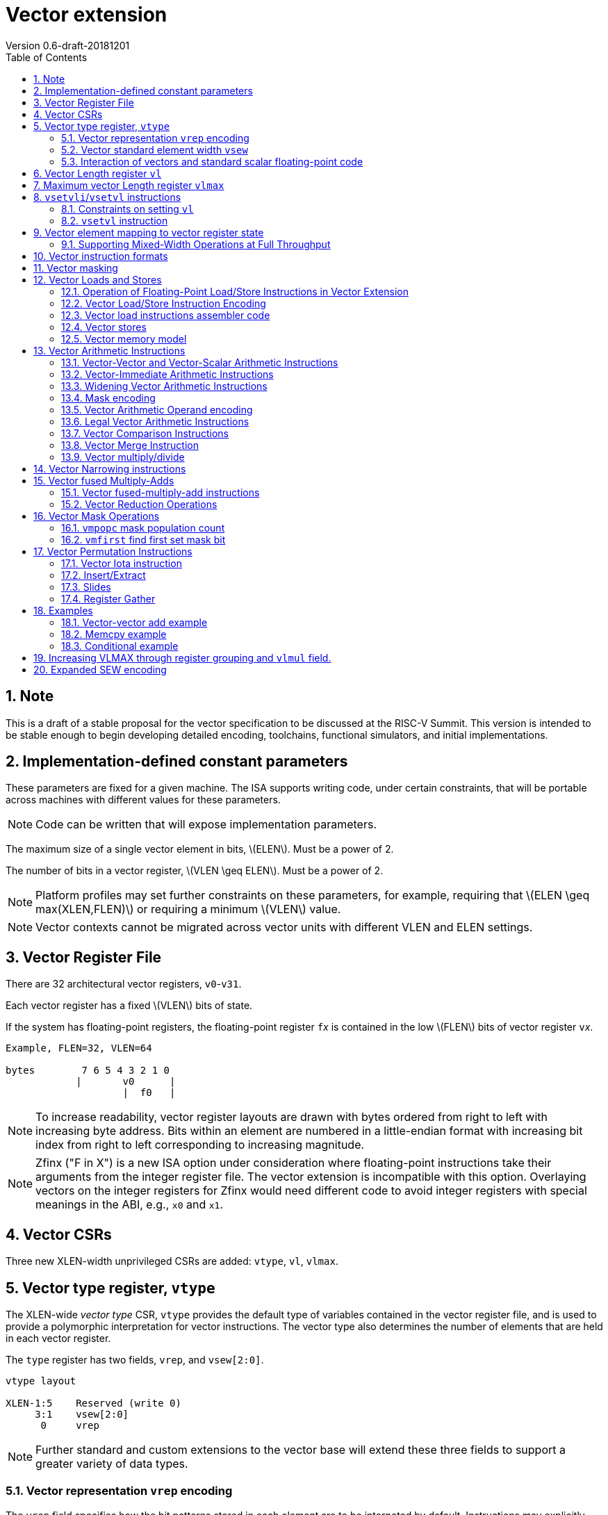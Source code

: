 = Vector extension
Version 0.6-draft-20181201
:doctype: article
:encoding: utf-8
:lang: en
:toc: left
:numbered:
:stem: latexmath

== Note

This is a draft of a stable proposal for the vector specification to
be discussed at the RISC-V Summit.  This version is intended to be
stable enough to begin developing detailed encoding, toolchains,
functional simulators, and initial implementations.

== Implementation-defined constant parameters

These parameters are fixed for a given machine.  The ISA supports
writing code, under certain constraints, that will be portable across
machines with different values for these parameters.

NOTE: Code can be written that will expose implementation parameters.

The maximum size of a single vector element in bits, stem:[ELEN].
Must be a power of 2.

The number of bits in a vector register, stem:[VLEN \geq ELEN].  Must
be a power of 2.

NOTE: Platform profiles may set further constraints on these
parameters, for example, requiring that stem:[ELEN \geq
max(XLEN,FLEN)] or requiring a minimum stem:[VLEN] value.

NOTE: Vector contexts cannot be migrated across vector units with
different VLEN and ELEN settings.

== Vector Register File

There are 32 architectural vector registers, `v0`-`v31`.

Each vector register has a fixed stem:[VLEN] bits of state.

If the system has floating-point registers, the floating-point
register ``f``__x__ is contained in the low stem:[FLEN] bits of vector
register ``v``__x__.

[source]
----
Example, FLEN=32, VLEN=64

bytes        7 6 5 4 3 2 1 0
            |       v0      |
                    |  f0   |
----

NOTE: To increase readability, vector register layouts are drawn with
bytes ordered from right to left with increasing byte address.  Bits
within an element are numbered in a little-endian format with
increasing bit index from right to left corresponding to increasing
magnitude.

NOTE: Zfinx ("F in X") is a new ISA option under consideration where
floating-point instructions take their arguments from the integer
register file.  The vector extension is incompatible with this option.
Overlaying vectors on the integer registers for Zfinx would need
different code to avoid integer registers with special meanings in the
ABI, e.g., `x0` and `x1`.

==  Vector CSRs

Three new XLEN-width unprivileged CSRs are added: `vtype`, `vl`,
`vlmax`.

== Vector type register, `vtype`

The XLEN-wide _vector_ _type_ CSR, `vtype` provides the default type
of variables contained in the vector register file, and is used to
provide a polymorphic interpretation for vector instructions. The
vector type also determines the number of elements that are held in
each vector register.

The `type` register has two fields, `vrep`, and `vsew[2:0]`.

[source]
----
vtype layout

XLEN-1:5    Reserved (write 0)
     3:1    vsew[2:0]
      0     vrep
----

NOTE: Further standard and custom extensions to the vector base will
extend these three fields to support a greater variety of data types.

=== Vector representation `vrep` encoding

The `vrep` field specifies how the bit patterns stored in each element
are to be interpeted by default.  Instructions may explicitly override
the default representation.

[source]
----
 'vrep' representation field encoding

 0  Signed two's-complement integer
 1  IEEE-754/2008 floating-point
----

=== Vector standard element width `vsew`

The value in `vsew` sets the dynamic _standard_ _element_ _width_
(SEW).  By default, a vector register is viewed as being divided into
stem:[VLMAX = \frac{VLEN}{SEW}] standard elements (always an integer
power of 2).  The VLMAX derived from SEW is used to control the number
of iterations of standard stripmining loops.

[source]
----
  vsew[2:0] (standard element width) encoding

  vsew  SEW
  ---  ----
  000     8
  001    16
  010    32
  011    64
  100   128
  101   256
  110   512
  111  1024
----

NOTE: For example, a machine with stem:[VLEN=128] has the following
stem:[VLMAX] values for the following stem:[SEW] values:
(stem:[SEW=32b, VLMAX=4]); (stem:[SEW=16b, VLMAX=8]); (stem:[SEW=8b, VLMAX=16]).

=== Interaction of vectors and standard scalar floating-point code

The vector extension does not modify the behavior of standard scalar
floating-point instructions.  Standard scalar floating-point
instructions operate on the lower FLEN bits of each vector
register, and perform NaN-boxing on floating-point results that
are narrower than FLEN.

NOTE: The standard scalar floating-point loads and stores move
uninterpreted bit patterns between memory and registers and can be
used to load and store the lower bits of a vector register, using a
wider immediate offset than the vector extension scalar load and store
instructions.  Implementations using floating-point recoding
techniques might experience a performance penalty when using scalar
floating-point loads and stores to move values used as
non-floating-point values.

== Vector Length register `vl`

The stem:[XLEN]-bit-wide read-only `vl` CSR can only be updated by the
`vsetvli` and `vsetvl` instructions.

The `vl` register holds an unsigned integer specifying the number of
elements to be updated by a vector instruction.  Elements in the
destination vector with indices stem:[\geq vl] are not updated during
execution of a vector instruction.  As a degenerate case, when `vl`=0,
no elements are updated in the destination vector.

== Maximum vector Length register `vlmax`

The XLEN-wide `vlmax` CSR is a read-only register whose value is
derived from the other state in the system.  The `vlmax` register
holds an unsigned integer representing the largest number of elements
that can be completed by a single vector instruction with the current
`vtype` setting.  The value in `vlmax`stem:[= \frac{VLEN}{SEW}].

== `vsetvli`/`vsetvl` instructions

----
 vsetvli rd, rs1, vtypei # rd = new vl, rs1 = AVL, vtypei = new vtype setting
                         # if rs1 = x0, then use maximum vector length
 vsetvl  rd, rs1, rs2    # rd = new vl, rs1 = AVL, rs2 = new vtype value
                         # if rs1 = x0, then use maximum vector length
----

The `vsetvli` instruction sets the `vtype`, `vl`, and `vlmax` CSRs
based on its arguments, and writes the new value of `vl` into `rd`.

The new `vtype` setting is encoded in the immediate field `vtypei` for
`vsetvli` and in the `rs2` register for `vsetvl`.

[source]
----
 Suggested assembler names used for vtypei setting

 vint8    #   8b signed integers
 vint16   #  16b signed integers
 vint32   #  32b signed integers
 vint64   #  64b signed integers
 vint128  # 128b signed integers

 vfp16    #  16b IEEE FP
 vfp32    #  32b IEEE FP
 vfp64    #  64b IEEE FP
 vfp128   # 128b IEEE FP
----

NOTE: The immediate argument `vtypei` can be a compressed form of the
full vtype setting, capturing the most common use cases.  For the base
proposed here, it is assumed that at least four bits of immediate are
available to write all standard values of `vtype` (`vsew[2:0]` and
`vrep`).

The `vtype` setting must be supported by the implementation, and the
 `vsetvl{i}` instructions will raise an illegal instruction exception
 if the setting is not supported.

NOTE: Specifing that `vtype` is WARL is problematic as that would hide
errors.  The current spec is problematic in that it requires a trap
based on a data value in a CSR write. It would simplify pipelines if
`vtype` value errors were flagged at use not write, but somehow need
to catch errant code without requiring full XLEN bits in `vtype` when
only a few bits are actually used. One alternative is to allow
substitution of a fixed illegal value in `vtype`, e.g., all 1s, if an
attempt is made to write an unsupported value.  This would then cause
a trap on use.

The requested application vector length (AVL) is passed in `rs1` as an
unsigned integer.

The `vlmax` register is set to stem:[VLMAX] based on the new
stem:[SEW] in the `vtype` setting .

=== Constraints on setting `vl`

The resulting `vl` setting must satisfy the following constraints:

. `vl = AVL` if `AVL \<= VLMAX`
. `vl >= ceil(AVL / 2)` if `AVL < (2 * VLMAX)`
. `vl = VLMAX` if `AVL >= (2 * VLMAX)`
. Deterministic on any given implementation for same input AVL and `vtype` values
. These specific properties follow from the prior rules:
.. `vl = 0` if  `AVL = 0`
.. `vl > 0` if `AVL > 0`
.. `vl \<= VLMAX`
.. `vl \<= AVL`


[NOTE]
--
The `vl` setting rules are designed to be sufficiently strict to
preserve `vl` behavior across register spills and context swaps for
`AVL \<= VLMAX`, yet flexible enough to enable implementations to improve
vector lane utilization for `AVL > VLMAX`.

For example, this permits an implementation to set `vl = ceil(AVL / 2)`
for `VLMAX < AVL < 2*VLMAX` in order to evenly distribute work over the
last two iterations of a stripmine loop.
Requirement 2 ensures that the first stripmine iteration of reduction
loops uses the largest vector length of all iterations, even in the case
of `AVL < 2*VLMAX`.
This allows software to avoid needing to explicitly calculate a running
maximum of vector lengths observed during a stripmined loop.
--

=== `vsetvl` instruction

The `vsetvl` variant operates similary to `vsetvli` except that it
takes a `vtype` value from `rs2` and can be used for context restore,
and when the `vtypei` field is too small to hold the desired setting.

NOTE: Several active complex types can be held in different `x`
registers and swapped in as needed using `vsetvl`.

== Vector element mapping to vector register state

To represent a variety of different width datatypes in the same
fixed-width vector registers, the mapping used between vector elements
and bytes in a vector register depends on the runtime SEW setting.

NOTE: Previous RISC-V vector proposals hid this mapping from software,
whereas this proposal has a specific mapping for all configurations,
which reduces implementation flexibilty but removes need for zeroing
on config changes.  Making the mapping explicit also has the advantage
of simplifying oblivious context save-restore code, as the code can
save the configuration in `vl`, `vlmax`, and `vtype`, then reset
`vtype` to a convenient value (e.g., vectors of ELEN) before saving
all vector register bits without needing to parse the configuration.
The reverse process will restore the state.

The following diagrams illustrate how different width elements are
packed into the bytes of a vector register depending on current SEW
setting.

[source]
----
  The element index is shown placed at the least-significant byte of the stored element.

 ELEN=32b

 Byte         3 2 1 0

 SEW=8b       3 2 1 0
 SEW=16b        1   0
 SEW=32b            0

 ELEN=64b

 Byte        7 6 5 4 3 2 1 0

 SEW=8b      7 6 5 4 3 2 1 0
 SEW=16b       3   2   1   0
 SEW=32b           1       0
 SEW=64b                   0


 ELEN=128b

 Byte        F E D C B A 9 8 7 6 5 4 3 2 1 0

 SEW=8b      F E D C B A 9 8 7 6 5 4 3 2 1 0
 SEW=16b       7   6   5   4   3   2   1   0
 SEW=32b           3       2       1       0
 SEW=64b                   1               0
 SEW=128b                                  0
----

When stem:[ VLEN > ELEN], the element numbering continues into the
following stem:[ELEN]-wide units.

----
 ELEN unit        3       2       1       0
 Byte          3 2 1 0 3 2 1 0 3 2 1 0 3 2 1 0

 SEW=8b        F E D C B A 9 8 7 6 5 4 3 2 1 0
 SEW=16b         7   6   5   4   3   2   1   0
 SEW=32b             3       2       1       0
----

Some vector instructions have some operands that are wider than the
current SEW setting.  In this case, a group of vector registers are
used to provide storage for the wider operands as shown below.

When an instruction has an operand twice as wide as SEW, e.g., a
vector load of 32-bit words when SEW=16b, then an even-odd pair of
vector registers are used to hold the double-width value as shown
below:

----
 Example 1: ELEN=32
 ELEN unit      3       2       1       0
 Byte        3 2 1 0 3 2 1 0 3 2 1 0 3 2 1 0
 SEW=16b       7   6   5   4   3   2   1   0   <=16-bit elements
 v2*n              6       4       2       0   32-bit elements
 v2*n+1            7       5       3       1
----

The even-numbered vector register holds the even-numbered elements of
the double-width vector, while the odd-numbered vector register holds
the odd-numbered elements of the double-width vector.

NOTE: The pattern of storing elements in the pair of vector registers
is designed to simplify datapath alignment for mixed-width operations.

For quad-width operands that are stem:[4\times SEW] a group of four
aligned vector registers are used to hold the results:

----
 ELEN unit        3       2       1       0
 Byte          3 2 1 0 3 2 1 0 3 2 1 0 3 2 1 0

 SEW=8b        F E D C B A 9 8 7 6 5 4 3 2 1 0   8b elements
 v4*n                C       8       4       0   32b elements
 v4*n+1              D       9       5       1
 v4*n+2              E       A       6       2
 v4*n+3              F       B       7       3
----

NOTE: A similar pattern is followed for octa-width operands
stem:[8\times SEW], though not clear that is necessary in mandatory
base.

=== Supporting Mixed-Width Operations at Full Throughput

Additional `setvli` variants are provided to modify SEW to handle
double-width elements in a loop.

[source]
----
setvl2ci rs1, vtypei  # sets vtypei, then sets vl according to AVL=ceil(rs1/2)
setvl2fi rs1, vtypei  # sets vtypei, then sets vl according to AVL=floor(rs1/2)

Example: Load 16-bit values, widen multiply to 32b, shift 32b result
right by 3, store 32b values.

loop:
    setvli t0, a0, vint16 # vtype = 16-bit integer vectors
    vlh v2, (a1)              # Get 16b vector
      slli t0, t0, 1
      add a1, a1, t0          # Bump pointer
    vmulw.vs v0, v2, v3       # 32b in <v0,v1> pair
    setvl2ci a0, vint32    # Ceil half length in 32b (can fuse with following)
    vsrl.vi v0, v0, 3        # Elements 0, 2, 4,...
    vsetvl2fi a0, vint32   # Floor half length in 32b (can fuse with following)
    vsrl.vi v1, v1, 3        # Elements 1, 3, 5,...
    vsetvli t0, a0, vint16 # Back to 16b
    vsw v0, (a2)              # Store vector of 32b <v0,v1> pair
      sub a0, a0, t0          # Decrement count
      slli t0, t0, 2
      add a2, a2, t0          # Bump pointer
      bnez a0, loop           # Any more?

Alternative loop only using wider elements:

loop:
    setvli t0, a0, vint32 # Use only 32-bit elements
    vlh v0, (a1)            # Sign-extend 16b load values to 32b elements
      sll t1, t0, 1
      add a1, a1, t1        # Bump pointer
    vmul.vs  v0, v0, v3     # 32b multiply result
    vsrl.vi  v0, v0, 3      # Shift elements
    vsw v0, (a2)            # Store vector of 32b results
      sll t1, t0, 2
      add a2, a2, t1        # Bump pointer
      sub a0, a0, t0
      bnez a0, loop         # Any more?

The first loop is more complex but may have greater performance on
machines where 16b widening multiplies are faster than 32b integer
multiplies.  Also, the 16b vector load may run faster due to the
larger number of elements per iteration.
----

This technique allows for multiple wider operations to be performed
natively on each half of the wider vector.  Conversion operations
allow values to be copied into the double-width format, or back into
the single-width formate.

Other forms for quad (and octal) widths:

[source]
----
setvl4ci    #set correct length for vector v4*n
setvl4di    #set correct length for vector v4*n+1
setvl4ei    #set correct length for vector v4*n+2
setvl4fi    #set correct length for vector v4*n+3
----

== Vector instruction formats

Vector loads and stores move bit patterns between vector register
elements and memory.

Vector arithmetic instructions operate on values held in vector
register elements.

Vector instructions can have scalar or vector source operands and
produce scalar or vector results.  Scalar operands and results are
located in element 0 of a vector register.

== Vector masking

Masking is supported on almost all vector instructions producing
vectors, with the mask supplied by vector register `v0`.  The
least-significant bit (LSB) of each stem:[SEW]-wide element in `v0` is
used as the mask, in either true or complement form.  Element
operations that are masked off do not modify the destination vector
register element and never generate exceptions.  Instructions
producing scalars are not maskable.

Masking is encoded in a two-bit `m[1:0]` field (`inst[26:25]`) for all
vector instructions.

[source]
----
m[1:0]

  00    vector, where v0[0] = 0
  01    vector, where v0[0] = 1
  10    scalar operation
  11    vector, always true
----

== Vector Loads and Stores

Vector loads and stores are encoding within the scalar floating-point
load and store major opcodes (LOAD-FP/STORE-FP).

=== Operation of Floating-Point Load/Store Instructions in Vector Extension

The standard FDQ floating-point extensions' loads and stores retain
their original meaning.

The standard floating-point loads (FLH, FLW, FLD, FLQ), read a single
value from memory and update the low stem:[FLEN] bits of the
destination vector register.  Floating-point types narrower than
stem:[FLEN] are NaN-boxed, setting upper bits to 1.  If stem:[VLEN >
FLEN], the upper bits of the vector register are unchanged by the
floating-point load.

The standard floating-point stores (FSH, FSW, FSD, FDQ) read the
appropriate number of bits from the least-significant bits of the
vector register and write these to memory.

=== Vector Load/Store Instruction Encoding

The vector loads and stores are encoded using the width values that
are not claimed by the standard scalar floating-point loads and
stores.

[source]
----
                     Width xv  Mem     Reg       opcode uoffset5 scale
                     [2:0]     Bits    Bits             (set by width[1:0])

Standard scalar FP    001  x    16     FLEN      FLH/FSH N/A
Standard scalar FP    010  x    32     FLEN      FLW/FSW N/A
Standard scalar FP    011  x    64     FLEN      FLD/FSD N/A
Standard scalar FP    100  x   128     FLEN      FLQ/FSQ N/A
Vector byte           000  0  vl*8     vl*SEW    VxB     1
Vector halfword       101  0  vl*16    vl*SEW    VxH     2
Vector word           110  0  vl*32    vl*SEW    VxW     4
Vector doubleword     111  0  vl*64    vl*SEW    VxD     8
Vector single-width   000  1  vl*SEW   vl*SEW    VxE     1
Vector double-width   101  1  vl*2*SEW vl*2*SEW  VxE2    2
Vector quad-width     110  1  vl*4*SEW vl*4*SEW  VxE4    4
Vector octa-width     111  1  vl*8*SEW vl*8*SEW  VxE8    8

The one-bit xv field encodes fixed or variable element width, and is located in imm12 field
Mem bits is the size of element moved in memory
Reg bits is the size of element accessed in register
uoffset5 scale is the amount by which the five-bit unsigned immediate is multiplied to obtain a byte offset
----

The vector load and store encodings repurpose a portion of the
standard load/store 12-bit immediate field to provide further vector
instruction encoding, with bits[26:25] holding the mask information.

Bits [31:27] hold a 5-bit unsigned offset that is added to the base
register during vector addressing.  The offset is scaled according to
the low two bits of the width[2:0] field (effective offset =
uoffset[4:0] * 2^width[1:0]^), such that for fixed-width elements the
offset is scaled by the element size.  For dynamic-width elements, the
offset is not affected by the `vtype` setting to avoid having a
dependency between address generation and dynamic `vtype` value.

[source]
----
 Use of 12b immediate field in vector load/store instruction encoding

  31 30 29 28 27 26 25 24 23 22 21 20  Load   immediate bits
  31 30 29 28 27 26 25 11 10  9  8  7  Store  immediate bits
       uoffset5  m1 m0       funct5    Field


funct5 encodes:
name bits encoding
 xv   [4]
       0 fixed element size
       1 variable element size

order [3]
       0 sequential stores
       1 unordered stores

       0 unsigned load
       1 signed load

mop [2:0]
   0 0 0 unit-stride
   0 0 1 unit-stride speculative loads (fault first)
   0 1 0 constant-stride
   0 1 1 indexed
   1 0 0 reserved
   1 0 1 reserved
   1 1 0 reserved
   1 1 1 reserved (AMO?)
----

Vector unit-stride, constant-stride, and indexed (scatter/gather)
load/store instructions are supported.

NOTE: Vector AMO instructions are TBD.

Vector load/store base registers and strides are taken from the GPR
`x` registers.

Vector load/store instructions move bit patterns between vector
register elements and memory.

An illegal instruction exception is raised if the register element is
narrower than the memory operand.

NOTE: Debate whether it is useful to allow, e.g., 64-bit loads to
32-bit registers to retain only LSBs, to accelerate stride-2 loads.
Comes at cost of addtional control/verification complexity.

When `vrep` is set to integer, vector load instructions can optionally
sign- or zero-extend narrower memory values into wider vector register
element destinations.

When `vrep` is set to floating-point, then loads will NaN-box narrower
memory values into a wider register element, regardless of signed or
unsigned opcode.

When the m[1:0] field is set to scalar, the vector load/store
instructions move a single value between element 0 of the vector
register and memory.

The unit-stride fault-first load instructions are used to vectorize
loops with data-dependent exit conditions (while loops).  These
instructions execute as a regular load except that they will only take
a trap on element 0.  If an element > 0 raises an exception, that
element and all following elements in the destination vector
register are not modified, and the vector length `vl` is reduced to the
number of elements processed without a trap.

[source]
----
strlen example using unit-stride fault-first instruction

# size_t strlen(const char *str)
# a0 holds *str

    mv a3, a0             # Save start
strlen:
    setvli a1, x0, vint8  # Vector of bytes
    vldbff.v v1, (a3)     # Get bytes
    csrr a1, vl           # Get bytes read
    add a3, a3, a1        # Bump pointer
    vseq.vi v0, v1, 0     # Set v0[i] where v1[i] = 0
    vmfirst a2, v0        # Find first set bit
    bltz a2, strlen       # Not found?

    add a0, a0, a1        # Sum start + bump
    add a3, a3, a2        # Add index
    sub a0, a3, a0        # Subtract start address+bump

    ret
----

NOTE: Strided and scatter-gather fault-first instructions are not
provided as they represent a large security hole, allowing software to
check multiple random pages for accessibility without experiencing a
trap. The unit-stride versions only allow probing a region immediately
contiguous to a known region.

=== Vector load instructions assembler code

==== unit-stride instructions

[source,asm]
----
    # vd destination, rs1 base address, rs2=x0, vm is mask encoding

    # fixed-size element
    vlb.v    vd, offset(rs1), vm # 8b
    vlh.v    vd, offset(rs1), vm # 16b
    vlw.v    vd, offset(rs1), vm # 32b
    vld.v    vd, offset(rs1), vm # 64b
    vle.v    vd, offset(rs1), vm # SEW
    vle2.v   vd, offset(rs1), vm # 2*SEW
    vle4.v   vd, offset(rs1), vm # 4*SEW
    vle8.v   vd, offset(rs1), vm # 8*SEW

    # first fault versions
    vlbff.v    vd, offset(rs1), vm # 8b
    vlhff.v    vd, offset(rs1), vm # 16b
    vlwff.v    vd, offset(rs1), vm # 32b
    vldff.v    vd, offset(rs1), vm # 64b
    vleff.v    vd, offset(rs1), vm # SEW
    vle2ff.v   vd, offset(rs1), vm # 2*SEW
    vle4ff.v   vd, offset(rs1), vm # 4*SEW
    vle8ff.v   vd, offset(rs1), vm # 8*SEW

    # Scalar versions
    vlb.s vd, offset(rs1)      # 8b scalar load into element 0
          ...
----

NOTE: Could encode unit-stride as constant-stride with rs2=x0, but
this would add to decode complexity.

==== constant-stride instructions
[source,asm]
----
    # vd destination, rs1 base address, rs2 byte stride
    vlsb.v    vd, offset(rs1), rs2, vm # 8b
    vlsh.v    vd, offset(rs1), rs2, vm # 16b
    vlsw.v    vd, offset(rs1), rs2, vm # 32b
    vlsd.v    vd, offset(rs1), rs2, vm # 64b
    vlse.v    vd, offset(rs1), rs2, vm  # SEW
    vlse2.v   vd, offset(rs1), rs2, vm  # 2*SEW
    vlse4.v   vd, offset(rs1), rs2, vm  # 4*SEW
    vlse8.v   vd, offset(rs1), rs2, vm  # 8*SEW

    vlse8.s   vd, offset(rs1), rs2, vm  # 8*SEW scalar load
----

The stride is interpreted as an integer representing a byte offset.

==== indexed (scatter-gather) instructions
[source,asm]
----
    # vd destination, rs1 base address, vs2 indices
    vlxb.v    vd, offset(rs1), vs2, vm  # 8b
    vlxh.v    vd, offset(rs1), vs2, vm  # 16b
    vlxw.v    vd, offset(rs1), vs2, vm  # 32b
    vlxd.v    vd, offset(rs1), vs2, vm  # 64b
    vlxe.v    vd, offset(rs1), vs2, vm  # SEW
    vlxe2.v   vd, offset(rs1), vs2, vm  # 2*SEW
    vlxe4.v   vd, offset(rs1), vs2, vm  # 4*SEW
    vlxe8.v   vd, offset(rs1), vs2, vm  # 8*SEW
----

Scatter/gather indices are treated as signed integers representing
byte offsets.  If stem:[SEW < XLEN], then indices are sign-extended to
stem:[XLEN] before adding to the base.  If stem:[SEW > XLEN], the
indices are taken from the least-significant stem:[XLEN] bits.

NOTE: stem:[SEW] has to be wide enough to hold the indices, which
could mandate larger stem:[SEW] than desired.  Ideally want to support
index vectors wider than stem:[SEW], by adding new vector indexed
loads and stores with double-width or greater vector indices.

=== Vector stores

Vector stores move data values as bits taken from the LSBs of the
source element.  If the store datatype is wider than stem:[SEW], then
multiple vector registers are used to supply the data as described
above.

==== unit-stride store instructions
[source,asm]
----
    vsb.v     vs3, offset(rs1), vm  # 8b
    vsh.v     vs3, offset(rs1), vm  # 16b
    vsw.v     vs3, offset(rs1), vm  # 32b
    vsd.v     vs3, offset(rs1), vm  # 64b
    vse.v     vs3, offset(rs1), vm  # SEW
    vse2.v    vs3, offset(rs1), vm  # 2*SEW
    vse4.v    vs3, offset(rs1), vm  # 4*SEW
    vse8.v    vs3, offset(rs1), vm  # 8*SEW

    vsb.s   vs3, offset(rs1)      # Scalar 8b store from element 0
    ...
----

==== constant-stride store instructions
[source,asm]
----
    vssb.v    vs3, offset(rs1), rs2, vm  # 8b
    vssh.v    vs3, offset(rs1), rs2, vm  # 16b
    vssw.v    vs3, offset(rs1), rs2, vm  # 32b
    vssd.v    vs3, offset(rs1), rs2, vm  # 64b
    vsse.v    vs3, offset(rs1), rs2, vm  # SEW
    vsse2.v   vs3, offset(rs1), rs2, vm  # 2*SEW
    vsse4.v   vs3, offset(rs1), rs2, vm  # 4*SEW
    vsse8.v   vs3, offset(rs1), rs2, vm  # 8*SEW
----

==== indexed store (scatter) instructions (ordered by element)
[source,asm]
----
    vsxb.v    vs3, offset(rs1), vs2, vm  # 8b
    vsxh.v    vs3, offset(rs1), vs2, vm  # 16b
    vsxw.v    vs3, offset(rs1), vs2, vm  # 32b
    vsxd.v    vs3, offset(rs1), vs2, vm  # 64b
    vsxe.v    vs3, offset(rs1), vs2, vm  # SEW
    vsxe2.v   vs3, offset(rs1), vs2, vm  # 2*SEW
    vsxe4.v   vs3, offset(rs1), vs2, vm  # 4*SEW
    vsxe8.v   vs3, offset(rs1), vs2, vm  # 8*SEW
----

==== unordered-indexed (scatter-gather) instructions
[source,asm]
----
    vsuxb.v   vs3, offset(rs1), vs2, vm  # 8b
    vsuxh.v   vs3, offset(rs1), vs2, vm  # 16b
    vsuxw.v   vs3, offset(rs1), vs2, vm  # 32b
    vsuxd.v   vs3, offset(rs1), vs2, vm  # 64b
    vsuxe.v   vs3, offset(rs1), vs2, vm  # SEW
    vsuxe2.v  vs3, offset(rs1), vs2, vm  # 2*SEW
    vsuxe4.v  vs3, offset(rs1), vs2, vm  # 4*SEW
    vsuxe8.v  vs3, offset(rs1), vs2, vm  # 8*SEW
----

NOTE: Dropped reverse-ordered scatter for now, can use rgather to
reverse index order.

NOTE: There is redundancy between all the scalar variants of
unit-stride, constant-stride, and scatter-gather vector load/store
instructions.

=== Vector memory model

Vector memory instructions appear to execute in program order on the
local hart.  Vector memory instructions follow RVWMO at the
instruction level, and element operations are ordered within the
instruction as if performed by an element-ordered sequence of
syntactically independent scalar instructions.  Vector indexed-ordered
stores write elements to memory in element order.

== Vector Arithmetic Instructions

The vector arithmetic instructions use a new major opcode (OP-V =
1010111~2~) which neighbors OP-FP, but generally follow the encoding
pattern of the scalar floating-point instructions under the OP-FP
opcode.

=== Vector-Vector and Vector-Scalar Arithmetic Instructions

Most vector arithmetic instructions have both vector-vector (`.vv`),
where both operands are vectors of elements, and vector-scalar
(`.vs`), where the second operand is a scalar taken from element 0 of
the second source vector register.  A few non-commutative operations
(such as reverse subtract) subtract are encoded with special opcodes.

=== Vector-Immediate Arithmetic Instructions

Many vector arithmetic instructions have vector-immediate forms
(`.vi`) where the second scalar argument is a 5-bit immediate encoded
in `rs2` space.  The immediate is sign-extended to the standard
element width, and interpreted according to the `vtype` setting.

----
vadd.vi vd, vrs1, 3
----

=== Widening Vector Arithmetic Instructions

A few vector arithmetic instructions are defined to be __widening__
operations where the destination elements are stem:[2\times SEW] wide
and are stored in an even-odd vector register pair.  The first operand
can be either single or double-width. These are generally written with
a `w` suffix on the opcode.

=== Mask encoding

All vector arithmetic instructions can be masked according to the
m[1:0] field.

[source]
----
mask encoding m[1:0] is held in inst[26:25]

m[1:0]
  00    vector, where v0[0] = 0
  01    vector, where v0[0] = 1
  10    scalar
  11    always true
----

=== Vector Arithmetic Operand encoding

[source]
----
rm[2:0] field is held in inst[14:12]

Encoding of operand pattern rm field for regular vector arithmetic
instructions.

rm2 rm1 rm0

0     0   0      Vector-vector   SEW =   SEW op SEW
0     0   1      Vector-vector
0     1   0      Vector-vector 2*SEW =   SEW op SEW
0     1   1      Vector-vector 2*SEW = 2*SEW op SEW

1     0   0      Vector-scalar   SEW =   SEW op s_SEW
1     0   1      Vector-imm      SEW =   SEW op simm[4:0]
1     1   0      Vector-scalar 2*SEW =   SEW op s_SEW
1     1   1      Vector-scalar 2*SEW = 2*SEW op s_SEW
----

Bit `rm[2]` selects between vector second source or scalar
second source.

Bit `rm[1]` selects whether the destination is twice the width of
stem:[SEW].

Bit `rm[0]` selects whether the first operand is one or two times the stem:[SEW] or whether the second operand is a 5-bit sign-extended immediate held in the `rs2` field.

The 5-bit immediate field is always treated as a signed integer and
sign-extended to stem:[SEW] bits, regardless of `vtype` setting.

NOTE: For floating-point representation, the 5-bit immediate can be
used to supply 0.0.

[source]
----
Assembly syntax pattern for vector arithmetic instructions

vop.vv  vd, vs1, vs2, vm    # vector-vector operation
vop.vs  vd, vs1, rs2, vm    # vector-scalar operation
vop.vi  vd, vs1, imm, vm    # vector-immediate operation

vopw.vv  vd, vs1, vs2, vm    # 2*SEW = SEW op SEW
vopw.vs  vd, vs1, rs2, vm    # 2*SEW = SEW op SEW

vopw.wv  vd, vs1, vs2, vm    # 2*SEW= 2*SEW op SEW
vopw.ws  vd, vs1, rs2, vm    # 2*SEW= 2*SEW op SEW
----

=== Legal Vector Arithmetic Instructions

The following vector arithmetic instructions are provided

[source]
----
         .vv .vs .vi w.vv w.vs w.wv w.ws
VADD      x   x   x   x    x    x    x
VSUB      x   x   x   x    x    x    x

VAND      x   x   x
VOR       x   x   x
VXOR      x   x   x

VSLL      x   x   x
VSRL      x   x   x
VSRA      x   x   x

VSEQ      x   x   x
VSNE      x   x   x
VSLT      x   x   x
VSLTU     x   x   x
VSLE      x   x   x
VSLEU     x   x   x

VMUL      x   x   x   x    x    x    x
VMULU     x   x   x   x    x    x    x
VMULSU    x   x   x   x    x    x    x
VMULH     x   x   x

VDIV      x   x   x
VDIVU     x   x   x
VREM      x   x   x
VREMU     x   x   x

VSQRT     x   x   x

VFSGNJ    x   x   x
VFSGNJN   x   x   x
VFSGNJX   x   x   x

VMIN      x   x   x
VMAX      x   x   x

VFCLASS   x   x   x

FMV*
FCVT*
----

=== Vector Comparison Instructions

The following compare instructions write `1` to the destination
register if the comparison evaluates to true and produces `0`
otherwise.

[NOTE] `VSNE` is not needed with complementing masks but sometimes
predicate results feed into things other than predicate inputs and so
`VSNE` can save an instruction.

[NOTE]: Need to revisit vector floating-point unordered compare
instructions.

[source,asm]
----
    vseq.vv    vd, vs1, vs2, vm
    vseq.vs    vd, vs1, rs2, vm
    vseq.vi    vd, vs1, imm, vm

    vsne.vv    vd, vs1, vs2, vm
    vsne.vs    vd, vs1, rs2, vm
    vsne.vi    vd, vs1, imm, vm

    ...
----

These conditionals effectively `AND` in the mask when producing
`0`/`1` in output, e.g,

[source,asm]
----
    # (a < b) && (b < c) in two instructions
    vslt.vv    v0, va, vb
    vslt.vv    v0, vb, vc, vm
----

The combination of VLT and VLTE can cover all cases, including
compares with scalars by complementing results:

[source]
----
v = s ,  ! (v = s) = (v != s)
v < s ,  ! (v < s) = (v >= s)
v <= s , ! (v <=s) = (v > s)
----

=== Vector Merge Instruction

The vector merge instruction combines two vectors based on the mask
field.

[source]
----
vmerge.vv vd, vs1, vs2, vm  # vd[i] = vm[i] ? vs2[i] : vs1[i]
vmerge.vs vd, vs1, vs2, vm  # vd[i] = vm[i] ? vs2[0] : vs1[i]
vmerge.vi vd, vs1, vs2, vm  # vd[i] = vm[i] ? imm    : vs1[i]
----

The second operand is written where the mask is true.

NOTE: The `vmerge.vi` instruction can be used to initialize a vector
register with an immediate value, and the `vmerge.vs` instruction can
be used to __splat__ a scalar value into all elements of a vector.

=== Vector multiply/divide

These are all equivalent to scalar integer multiply/divides, and
operate on VSEW source and destination widths.

[source,asm]
----
    vmul.vv      vd, vs1, vs2, vm
    vmulh.vv     vd, vs1, vs2, vm
    vmulhsu.vv   vd, vs1, vs2, vm
    vmulhu.vv    vd, vs1, vs2, vm
    vdiv.vv      vd, vs1, vs2, vm
    vdivu.vv     vd, vs1, vs2, vm
    vrem.vv      vd, vs1, vs2, vm
    vremu.vv     vd, vs1, vs2, vm

Also have .vs and .vi variants
----

== Vector Narrowing instructions

A few instructions are provided to convert multi-width vectors into
single-width vectors.

[source]
----
 VSRN   vector shift right narrowing
 VSRAN  vector shift right arithmetic narrowing
 VCLIPN   vector clip after shift right narrowing
 VCLIPUN  vector clip unsigned after shift right narrowing

 vd[i] = clip(round(vs1[i] + rnd) >> vs2[i])
----

For VNSR/VNSRA, clip=nop, rnd = nop.

For VCLIPN, the value is treated as a signed integer and saturates if
result would overflow the destination.

For VCLIPUN, the value is treated as a signed integer and saturates if
result would overflow the destination.

For VCLIPN/VCLIPUN, the rounding mode is specified in the `fcsr` in a
new `vxrm[1:0]` field.  Rounding occurs around the LSB of the
destination.

[source]
----
 `vxrm[1:0]`
 Holds fixed-point rounding mode.

 00      rup   round-up (+0.5 LSB)
 01      rne   round to nearest-even
 10      trn   truncate
 11      jam   jam (OR bits into LSB)
----

The narrowing instructions used a different operand encoding in
`rm[2:0]`.

[source]
----
# vs1 = 2*SEW, 4*SEW

 rm2 rm1 rm0

 0     0   0      Vector-vector  SEW =  2*SEW op SEW
 0     0   1      Vector-vector
 0     1   0      Vector-vector  SEW =  4*SEW op SEW
 0     1   1      Vector-vector

 1     0   0      Vector-scalar  SEW =  2*SEW op SEW
 1     0   1      Vector-imm     SEW =  2*SEW op imm
 1     1   0      Vector-scalar  SEW =  4*SEW op SEW
 1     1   1      Vector-imm     SEW =  4*SEW op imm
----

[source]
----
vclipn.vv vd, vs1, vs2, vm  # SEW = 2*SEW >> SEW
vclipn.vs vd, vs1, rs2, vm  # SEW = 2*SEW >> SEW
vclipn.vi vd, vs1, imm, vm  # SEW = 2*SEW >> imm

vclipn.wv vd, vs1, vs2, vm  # SEW = 4*SEW >> SEW
vclipn.ws vd, vs1, rs2, vm  # SEW = 4*SEW >> SEW
vclipn.wi vd, vs1, imm, vm  # SEW = 4*SEW >> imm

vclipun.vv vd, vs1, vs2, vm  # SEW = 2*SEW >> SEW
vclipun.vs vd, vs1, rs2, vm  # SEW = 2*SEW >> SEW
vclipun.vi vd, vs1, imm, vm  # SEW = 2*SEW >> imm

vclipun.wv vd, vs1, vs2, vm  # SEW = 4*SEW >> SEW
vclipun.ws vd, vs1, rs2, vm  # SEW = 4*SEW >> SEW
vclipun.wi vd, vs1, imm, vm  # SEW = 4*SEW >> imm

vsrln.vv vd, vs1, vs2, vm  # SEW = 2*SEW >> SEW
vsrln.vs vd, vs1, rs2, vm  # SEW = 2*SEW >> SEW
vsrln.vi vd, vs1, imm, vm  # SEW = 2*SEW >> imm

vsrln.wv vd, vs1, vs2, vm  # SEW = 4*SEW >> SEW
vsrln.ws vd, vs1, rs2, vm  # SEW = 4*SEW >> SEW
vsrln.wi vd, vs1, imm, vm  # SEW = 4*SEW >> imm

vsran.vv vd, vs1, vs2, vm  # SEW = 2*SEW >> SEW
vsran.vs vd, vs1, rs2, vm  # SEW = 2*SEW >> SEW
vsran.vi vd, vs1, imm, vm  # SEW = 2*SEW >> imm

vsran.wv vd, vs1, vs2, vm  # SEW = 4*SEW >> SEW
vsran.ws vd, vs1, rs2, vm  # SEW = 4*SEW >> SEW
vsran.wi vd, vs1, imm, vm  # SEW = 4*SEW >> imm
----


== Vector fused Multiply-Adds

The standard scalar floating-point fused multiply-adds occupy four
major opcodes.

There are two unused rounding modes that can be used to encode vector
fused multiply-adds, in both vector-vector and vector-scalar forms,
where the scalar is one input to the multiply.  When a scalar input to
the add is needed, this can be provided by splatting the value to a
vector.

[source]
----
rm2 rm1 rm0
 1   0   1      Vector-vector  vd = vs3 + vs1 * vs2
 1   1   0      Vector-scalar  vd = vs3 + vs1 * rs2
----

The FNMADD and FNMSUB variants are dropped in favor of widening vector
operations, which treat the add input and final result as
double-width.

[source]
----
VMADD     SEW = SEW + SEW*SEW
VMSUB     SEW = SEW + SEW*SEW
VMADDW  2*SEW = 2*SEW + SEW*SEW
VMSUBW  2*SEW = 2*SEW + SEW*SEW
----

=== Vector fused-multiply-add instructions

[source]
----
  vmadd.vvv vd, vs1, vs2, vs3, vm
  vmadd.vvs vd, vs1, rs2, vs3, vm
  vmaddw.vvv vd, vs1, vs2, vs3, vm
  vmaddw.vvs vd, vs1, rs2, vs3, vm
  vmsub.vvv vd, vs1, vs2, vs3, vm
  vmsub.vvs vd, vs1, rs2, vs3, vm
  vmsubw.vvv vd, vs1, vs2, vs3, vm
  vmsubw.vvs vd, vs1, rs2, vs3, vm
----

Additional fused multiply-add operations can be provided as
destructive operations in the regular vector arithmetic encoding
space.

=== Vector Reduction Operations

These instructions take a vector and scalar (vs2[0]) as input, and
produces a scalar result (vd[0]) that is a reduction over the source
scalar and vector.  Masked elements are ignored in the reduction.

[source,asm]
----
    vredsum.v   vd, vs1, vs2, vm #   SEW = SEW   + sum(SEW)
    vredsumw.v  vd, vs1, vs2, vm # 2*SEW = 2*SEW + sum(SEW)
    vredmax.v   vd, vs1, vs2, vm
    vredmaxu.v  vd, vs1, vs2, vm
    vredmin.v   vd, vs1, vs2, vm
    vredminu.v  vd, vs1, vs2, vm
    vredand.v   vd, vs1, vs2, vm
    vredor.v    vd, vs1, vs2, vm
    vredxor.v   vd, vs1, vs2, vm
----

By default, when the operation is non-associative (e.g.,
floating-point addition) the reductions are specified to occur as if
done in sequential element order, but a user `fcsr` mode bit can
specify that unordered reductions are allowed.  In this case, the
reduction result must match some ordering of the individual sequential
operations.

A widening form of the sum reduction is provided that writes a
double-width reduction result.

== Vector Mask Operations

Several operations are provided to help operate on mask bits held in
the LSB of elements of a vector register.

=== `vmpopc` mask population count

[source]
----
    vmpopc rd, vs1, vm
----

The `vmpopc` instruction counts the number of elements of the first
`vl` elements of the vector source that have their low bit set,
excluding elements where the mask is false, and writes the result to a
GPR.

=== `vmfirst` find first set mask bit

[source]
----
    vmfirst rd, vs1, vm
----

The `vmfirst` instruction finds the lowest-numbered element of the
source vector that has its LSB set excluding elements where the mask
is false, and writes that element's index to a GPR.  If no element has
an LSB set, it writes -1 to the GPR.

== Vector Permutation Instructions

A range of permutation instructions are provided.

=== Vector Iota instruction

The VIOTA instruction reads `v0` and writes to each element of the
destination the sum of all the least-significant bits of elements in
the mask selected by m[1:0] with index less than the element, e.g., a
parallel prefix sum of the mask values.

If the value would overflow the destination, the least-significant
bits are retained.  This instruction is not masked, so writes all `vl`
elements of destination vector.

[source]
----
 viota.v vd        # Unmasked, writes index to each element, vd[i] = i
 viota.v vd, v0.t  # Writes to each element, sum of preceding true elements.

 # Example

     7 6 5 4 3 2 1 0   Element number
     1 0 0 1 0 0 0 1   v0 contents

     7 6 5 4 3 2 1 0   viota.v vd
     2 2 2 1 1 1 1 0   viota.v vd, v0.t
     5 4 3 3 2 1 0 0   viota.v vd, v0.f
----

NOTE: The `viota` instruction can be combined with scatter/gather
instructions to perform vector compress/expand instructions.

=== Insert/Extract

The first form of insert/extract operations transfer a single value
between a GPR and one element of a vector register.  A second scalar
GPR operand gives the element index, treated as an unsigned integer.
If the index is out of range on a vector extract, then zero is
returned for the element value.  If the index is out of range (i.e.,
stem:[>VLMAX]) for a vector insert, the write is ignored.

[source]
----
vmv.x.v rd, vs1, rs2  # rd = vs1[rs2]
vmv.v.x vd, rs1, rs2  # vd[rs2] = rs1
----

The second form of insert/extract transfers a single value between
element 0 of one vector register and one indexed element of a second
vector register.

[source]
----
vmv.s.v vd, vs1, rs2 # vd[0] = vs1[rs2]
vmv.v.s vd, vs1, rs2 # vd[rs2] = vs1[0]
----

=== Slides

The slide instructions move elements up and down a vector.

[source]
----
 vslideup.vs vd, vs1, rs2, vm   # vd[i+rs2] = vs1[i]
 vslideup.vi vd, vs1, imm, vm   # vd[i+imm] = vs1[i]
----

For `vslideup`, the value in `vl` specifies the number of source
elements that are read.  The destination elements below the start
index are left undisturbed.  Destination elements past `vl` can be
written, but writes past the end of the destination vector are
ignored.

[source]
----
 vslidedown.vs vd, vs1, rs2, vm # vd[i] = vs1[i+rs2]
 vslidedown.vs vd, vs1, rs2, vm # vd[i] = vs1[i+imm]
----

For `vslidedown`, the value in `vl` specifies the number of
destination elements that are written.  Elements in the source vector
can be read past `vl`.  If a source vector index is out of range, zero
is returned for the element.

=== Register Gather

This instruction reads elements from a source vector at locations
given by a second source element index vector.  The values in the
index vector are treated as unsigned integers. The number of elements
to write to the destination register is given by `vl`.  The source
vector can be read at any index, stem:[index < VLMAX ].

[source]
----
vrgather.vv vd, vs1, vs2, vm # vd[i] = vs1[vs2[i]]
----

If the element indices are out of range ( stem:[ vs2[i\] \geq VLMAX] )
then zero is returned for the element value.

== Examples
=== Vector-vector add example

[source]
----
    # vector-vector add routine of 32-bit integers
    # void vvaddint32(size_t n, const int*x, const int*y, int*z)
    # { for (size_t i=0; i<n; i++) { z[i]=x[i]+y[i]; } }
    #
    # a0 = n, a1 = x, a2 = y, a3 = z
    # Non-vector instructions are indented
vvaddint32:
    vsetvli t0, a0, vint32 # Set vector length based on 32-bit vectors
    vlw.v v0, (a1)           # Get first vector
      sub a0, a0, t0         # Decrement number done
      slli t0, t0, 2         # Multiply number done by 4 bytes
      add a1, a1, t0         # Bump pointer
    vlw.v v1, (a2)           # Get second vector
      add a2, a2, t0         # Bump pointer
    vadd.v v2, v0, v1        # Sum vectors
    vsw.v v2, (a3)           # Store result
      add a3, a3, t0         # Bump pointer
      bnez a0, vvaddint32    # Loop back
      ret                    # Finished
----

=== Memcpy example

[source]
----
    # void *memcpy(void* dest, const void* src, size_t n)
    # a0=dest, a1=src, a2=n
    #
  memcpy:
      mv a3, a0 # Copy destination
  loop:
    vsetvli t0, a2, vint8  # Vectors of 8b
    vlb.v v0, (a1)              # Load bytes
      add a1, a1, t0            # Bump pointer
      sub a2, a2, t0            # Decrement count
    vsb.v v0, (a3)              # Store bytes
      add a3, a3, t0            # Bump pointer
      bnez a2, loop             # Any more?
      ret                       # Return
----

=== Conditional example

[source]
----
       (int16) z[i] = ((int8) x[i] < 5) ? (int16) a[i] : (int16) b[i];

Fixed 16b SEW:
loop:
    vsetvli t0, a0, vint16  # Use 16b elements.
    vlb.v v0, (a1)               # Get x[i], sign-extended to 16b
      sub a0, a0, t0           # Decrement element count
      add a1, a1, t0           # x[i] Bump pointer
    vslti v0, v0, 5            # Set mask in v0
      slli t0, t0, 1             # Multiply by 2 bytes
    vlh.v v1, (a2), v0.t         # z[i] = a[i] case
      add a2, a2, t0           # a[i] bump pointer
    vlh.v v1, (a3), v0.f         # z[i] = b[i] case
      add a3, a3, t0           # b[i] bump pointer
    vsh.v v1, (a4)               # Store z
      add a4, a4, t0           # b[i] bump pointer
      bnez a0, loop
----


== Increasing VLMAX through register grouping and `vlmul` field.

An additional field can be added to `vsetvl` configuration to increase
vector length when fewer architectural vector registers are needed by
grouping vector registers together. 

[source]
----
 vlmul  #vregs   VLMAX
 00         32   VLEN/SEW
 01         16   2*VLEN/SEW
 10          8   4*VLEN/SEW
 11          4   8*VLEN/SEW
----

----
 ELEN unit        3       2       1       0
 Byte          3 2 1 0 3 2 1 0 3 2 1 0 3 2 1 0

 vlmul=4,  SEW=32b
 v4*n                C       8       4       0   32b elements
 v4*n+1              D       9       5       1
 v4*n+2              E       A       6       2
 v4*n+3              F       B       7       3
----

NOTE: This reuses the same element mapping pattern used in widening
operations.  Can probably replace vsetvl2fi etc.

== Expanded SEW encoding

As a later extension, the vsew field is extended with three upper bits.
[source]
----
  vsew[2:0] (standard element width) encoding

  vsew[2:0]   SEW
  ---        ----
  000           8
  001          16
  010          32
  011          64
  100         128
  101         256
  110         512
  111        1024

  vxsew[5:0] (expanded element width) encoding

  vxsew[5:0]  SEW
  ---        ----
  000000       8
  001000       1
    ...          1..8, steps of 1
  111000       7
  000001      16
  001001       9
    ...          9..16, steps of 1
  111001      15
  000010      32
  001010      18
    ...          18-32, steps of 2
  111010      30

  ...TBD

----
